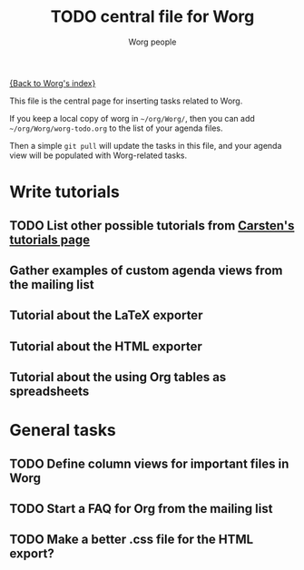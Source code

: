#+STARTUP:    align fold nodlcheck hidestars oddeven lognotestate
#+SEQ_TODO:   TODO(t) INPROGRESS(i) WAITING(w@) | DONE(d) CANCELED(c@)
#+TAGS:       Write(w) Update(u) Fix(f) Check(c) 
#+TITLE:      TODO central file for Worg
#+AUTHOR:     Worg people
#+EMAIL:      bzg AT altern DOT org
#+LANGUAGE:   en
#+PRIORITIES: A C B
#+CATEGORY:   worg
#+OPTIONS:    H:3 num:nil toc:nil \n:nil @:t ::t |:t ^:t -:t f:t *:t TeX:t LaTeX:t skip:nil d:(HIDE) tags:not-in-toc
#+ARCHIVE:    worg-todo_archive::

[[file:index.org][{Back to Worg's index}]]

This file is the central page for inserting tasks related to Worg.  

If you keep a local copy of worg in =~/org/Worg/=, then you can add
=~/org/Worg/worg-todo.org= to the list of your agenda files.

Then a simple =git pull= will update the tasks in this file, and your
agenda view will be populated with Worg-related tasks.

* Write tutorials
  :PROPERTIES:
  :Owner_ALL: bzg dominik dto clemente aspiers rustom phil bretfeld wacko hexmode pete
  :END:
  
** TODO List other possible tutorials from [[http://orgmode.org/tutorials.html][Carsten's tutorials page]] 
** Gather examples of custom agenda views from the mailing list
** Tutorial about the LaTeX exporter
   :PROPERTIES:
   :Owner:    bzg
   :END:
** Tutorial about the HTML exporter
** Tutorial about the using Org tables as spreadsheets

* General tasks
  :PROPERTIES:
  :Owner_ALL: bzg dto clemente aspiers rustom
  :END:

** TODO Define column views for important files in Worg
** TODO Start a FAQ for Org from the mailing list
** TODO Make a better .css file for the HTML export?
